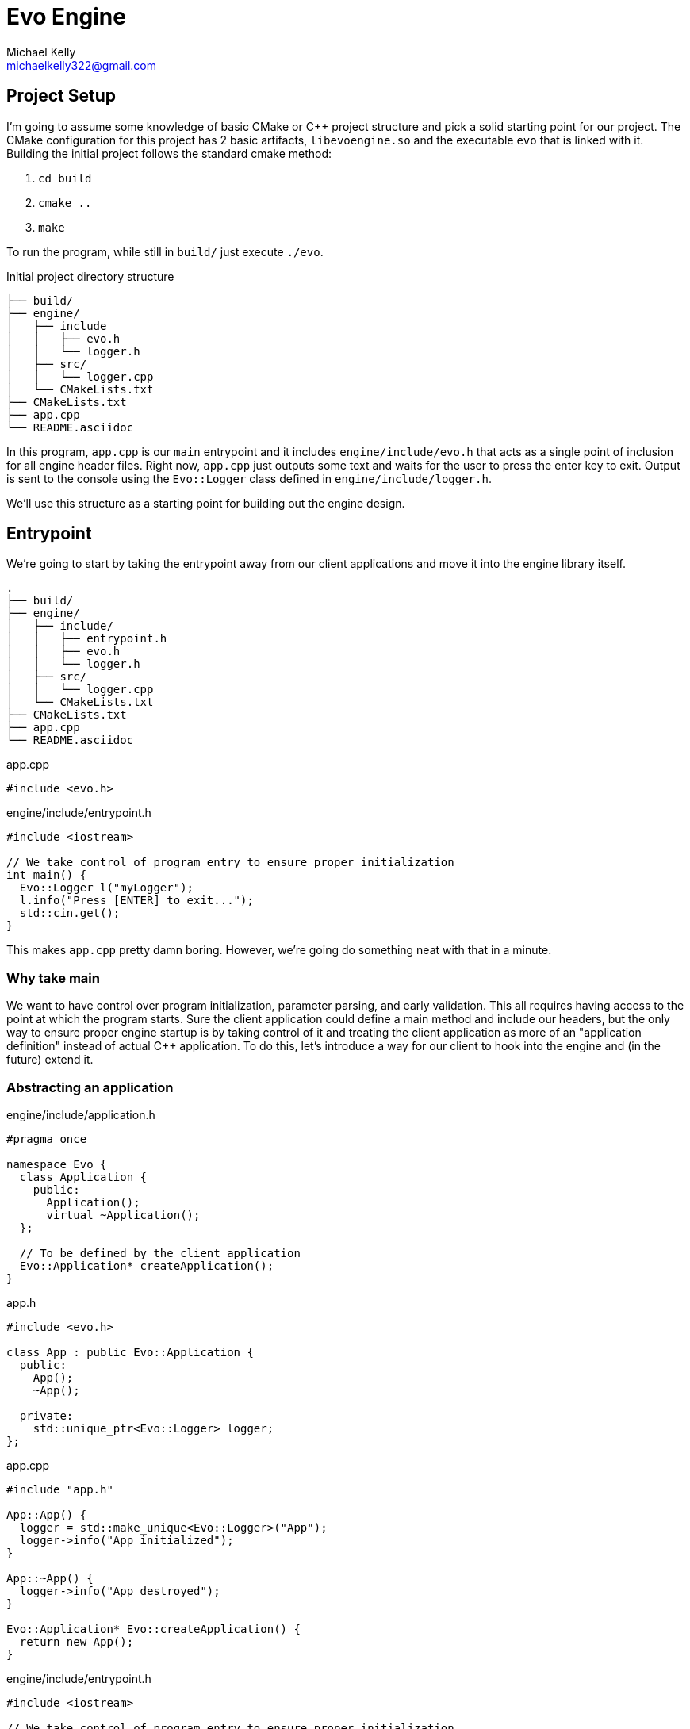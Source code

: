 = Evo Engine
Michael Kelly <michaelkelly322@gmail.com>
:doctype: book
:source-highlighter: coderay


== Project Setup
I'm going to assume some knowledge of basic CMake or C++ project structure and pick a solid starting point for our project. The CMake configuration for this project has 2 basic artifacts, `libevoengine.so` and the executable `evo` that is linked with it.  Building the initial project follows the standard cmake method:

1. `cd build`
2. `cmake ..`
3. `make`

To run the program, while still in `build/` just execute `./evo`.

.Initial project directory structure
[source]
----
├── build/
├── engine/
│   ├── include
│   │   ├── evo.h
│   │   └── logger.h
│   ├── src/
│   │   └── logger.cpp
│   └── CMakeLists.txt
├── CMakeLists.txt
├── app.cpp
└── README.asciidoc
----

In this program, `app.cpp` is our `main` entrypoint and it includes `engine/include/evo.h` that acts as a single point of inclusion for all engine header files.  Right now, `app.cpp` just outputs some text and waits for the user to press the enter key to exit. Output is sent to the console using the `Evo::Logger` class defined in `engine/include/logger.h`.

We'll use this structure as a starting point for building out the engine design.

== Entrypoint
We're going to start by taking the entrypoint away from our client applications and move it into the engine library itself.

[source]
----
.
├── build/
├── engine/
│   ├── include/
│   │   ├── entrypoint.h
│   │   ├── evo.h
│   │   └── logger.h
│   ├── src/
│   │   └── logger.cpp
│   └── CMakeLists.txt
├── CMakeLists.txt
├── app.cpp
└── README.asciidoc
----

.app.cpp
[source,cpp]
----
#include <evo.h>
----

.engine/include/entrypoint.h
[source,cpp]
----
#include <iostream>

// We take control of program entry to ensure proper initialization
int main() {
  Evo::Logger l("myLogger");
  l.info("Press [ENTER] to exit...");
  std::cin.get();
}
----

This makes `app.cpp` pretty damn boring.  However, we're going do something neat with that in a minute.

=== Why take main
We want to have control over program initialization, parameter parsing, and early validation.  This all requires having access to the point at which the program starts.  Sure the client application could define a main method and include our headers, but the only way to ensure proper engine startup is by taking control of it and treating the client application as more of an "application definition" instead of actual C++ application.  To do this, let's introduce a way for our client to hook into the engine and (in the future) extend it.

=== Abstracting an application

.engine/include/application.h
[source,cpp]
----
#pragma once

namespace Evo {
  class Application {
    public:
      Application();
      virtual ~Application();
  };

  // To be defined by the client application
  Evo::Application* createApplication();
}
----

.app.h
[source,cpp]
----
#include <evo.h>

class App : public Evo::Application {
  public:
    App();
    ~App();

  private:
    std::unique_ptr<Evo::Logger> logger;
};
----

.app.cpp
[source,cpp]
----
#include "app.h"

App::App() {
  logger = std::make_unique<Evo::Logger>("App");
  logger->info("App initialized");
}

App::~App() {
  logger->info("App destroyed");
}

Evo::Application* Evo::createApplication() {
  return new App();
}
----

.engine/include/entrypoint.h
[source,cpp]
----
#include <iostream>

// We take control of program entry to ensure proper initialization
int main() {
  Evo::Logger l("myLogger");

  auto app = Evo::createApplication();

  l.info("Press [ENTER] to exit...");
  std::cin.get();

  delete app;
}
----
